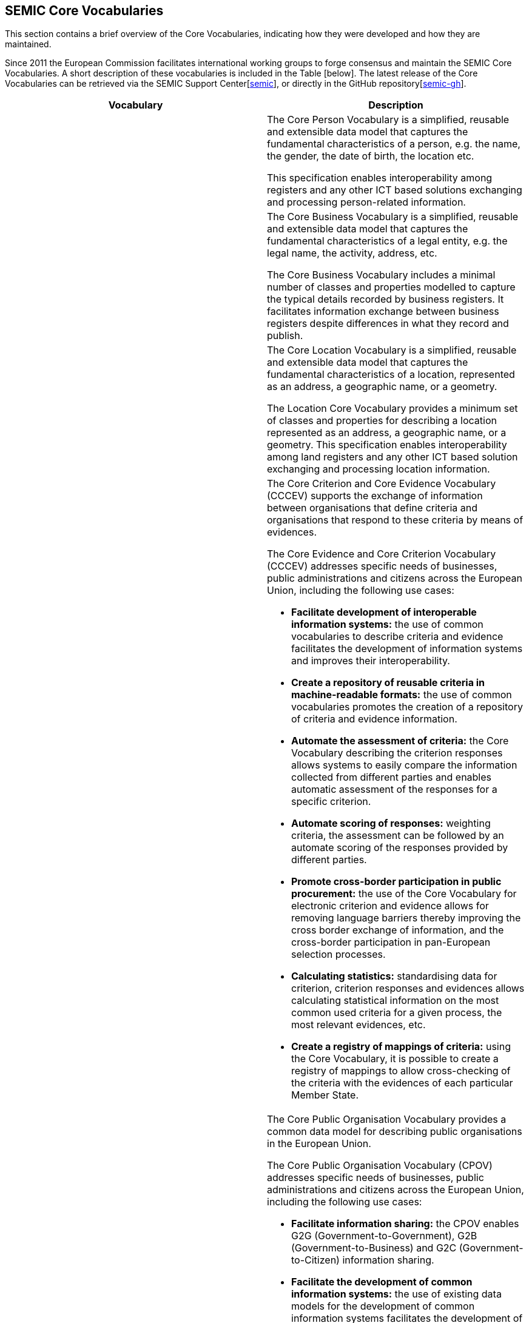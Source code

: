 == SEMIC Core Vocabularies

This section contains a brief overview of the Core Vocabularies, indicating how they were developed and how they are maintained.

Since 2011 the European Commission facilitates international working groups to forge consensus and maintain the SEMIC Core Vocabularies.
A short description of these vocabularies is included in the Table [below]. The latest release of the Core Vocabularies can be
retrieved via the SEMIC Support Center[xref:references.adoc#ref:9[semic]], or directly in the GitHub repository[xref:references.adoc#ref:10[semic-gh]].

|===
|Vocabulary|Description

||The Core Person Vocabulary is a simplified, reusable and extensible data model that captures the fundamental characteristics
of a person, e.g. the name, the gender, the date of birth, the location etc.

This specification enables interoperability among registers and any other ICT based solutions exchanging and processing
person-related information.

||The Core Business Vocabulary is a simplified, reusable and extensible data model that captures the fundamental characteristics
of a legal entity, e.g. the legal name, the activity, address, etc.

The Core Business Vocabulary includes a minimal number of classes and properties modelled to capture the typical details
recorded by business registers. It facilitates information exchange between business registers despite differences in what
they record and publish.

||The Core Location Vocabulary is a simplified, reusable and extensible data model that captures the fundamental characteristics
of a location, represented as an address, a geographic name, or a geometry.

The Location Core Vocabulary provides a minimum set of classes and properties for describing a location represented as an
address, a geographic name, or a geometry. This specification enables interoperability among land registers and any other
ICT based solution exchanging and processing location information.

|
a|The Core Criterion and Core Evidence Vocabulary (CCCEV) supports the exchange of information between organisations that
define criteria and organisations that respond to these criteria by means of evidences.

The Core Evidence and Core Criterion Vocabulary (CCCEV) addresses specific needs of businesses, public administrations and
citizens across the European Union, including the following use cases:

* *Facilitate development of interoperable information systems:* the use of common vocabularies to describe criteria and evidence
facilitates the development of information systems and improves their interoperability.
* *Create a repository of reusable criteria in machine-readable formats:* the use of common vocabularies promotes the creation
of a repository of criteria and evidence information.
* *Automate the assessment of criteria:* the Core Vocabulary describing the criterion responses allows systems to easily compare
the information collected from different parties and enables automatic assessment of the responses for a specific criterion.
* *Automate scoring of responses:* weighting criteria, the assessment can be followed by an automate scoring of the responses
provided by different parties.
* *Promote cross-border participation in public procurement:* the use of the Core Vocabulary for electronic criterion and evidence
allows for removing language barriers thereby improving the cross border exchange of information, and the cross-border participation
in pan-European selection processes.
* *Calculating statistics:* standardising data for criterion, criterion responses and evidences allows calculating statistical
information on the most common used criteria for a given process, the most relevant evidences, etc.
* *Create a registry of mappings of criteria:* using the Core Vocabulary, it is possible to create a registry of mappings to
allow cross-checking of the criteria with the evidences of each particular Member State.

|
a|The Core Public Organisation Vocabulary provides a common data model for describing public organisations in the European Union.

The Core Public Organisation Vocabulary (CPOV) addresses specific needs of businesses, public administrations and citizens across the European Union, including the following use cases:

* *Facilitate information sharing:* the CPOV enables G2G (Government-to-Government), G2B (Government-to-Business) and G2C
(Government-to-Citizen) information sharing.
* *Facilitate the development of common information systems:* the use of existing data models for the development of common
information systems facilitates the development of those systems and improves their interoperability.
* *Linked Open Organograms:* the Core Public Organisation Vocabulary has the potential to link organograms to each other
and to high-value data sets.
* *Cross border information exchange:* the CPOV allows to manage a cross-border repository of public services and organisations.
* *Find a PO by its function:* the public organisation portfolio facilitates discovery of which public authorities and departments
are responsible for given areas of the public task.
* *Increase efficiency:* the CPOV helps to identify where responsibilities and functions are duplicated or overlap.

||The Core Public Event Vocabulary is a simplified, reusable and extensible data model that captures the fundamental characteristics
of a public event, e.g. the title, the date, the location, the organiser etc.

The Core Public Event Vocabulary aspires to become a common data model for describing public events (conferences, summits, etc.)
in the European Union. This specification enables interoperability among registers and any other ICT based solutions exchanging
and processing information related to public events.

|===

[[sec:representation-formats]]
=== Representation formats
The Core Vocabularies are semantic data specifications that are disseminated as the following artefacts:

* lightweight ontology [xref:references.adoc#ref:11[sem-sg-wio]] for vocabulary definition expressed in OWL [xref:references.adoc#ref:12[owl2]],
* loose data shape specification [xref:references.adoc#ref:13[sem-sg-wds]] expressed in SHACL [xref:references.adoc#ref:14[shacl]],
* human-readable reference documentation [xref:references.adoc#ref:15[sem-sg-wdsd]] in HTML (based on ReSpec [xref:references.adoc#ref:16[respec]]),
* JSON-LD [xref:references.adoc#ref:17[w3c]] context definitions [xref:references.adoc#ref:18[json-ld]],
* conceptual model specification [xref:references.adoc#ref:19[sem-sg-wcm]] expressed in UML [xref:references.adoc#ref:20[uml]].

[[sec:licensing-conditions]]
=== Licensing conditions
The Core Vocabularies are published under the CC-BY 4.0 licence [xref:references.adoc#ref:21[cc-by]].

[[sec:core-vocabularies-lifecycle]]
=== Core Vocabularies lifecycle
The Core Vocabularies have been developed following the ‘Process and methodology for developing Core Vocabularies’ [xref:references.adoc#ref:22[ec11a]].
The Core Vocabularies have an open change and release management process [xref:references.adoc#ref:23[cv-met]], supported by SEMIC, that ensures continuous
improvement and relevance to evolving user needs.

This process begins with the identification of needs from stakeholders or issues raised in existing implementations. The Working Group
members, SEMIC team or community of users propose changes that are thoroughly assessed for their impact and feasibility.
Once a change is deemed necessary, it undergoes a drafting phase where the technical details are fleshed out, followed by
public consultations to gather wider input and ensure transparency.

Following consultations, the changes are refined and prepared for implementation. This stage may involve further iteration
based on feedback or additional insights from ongoing discussions. The finalised changes are then formally approved and documented,
ensuring they are well-understood and agreed upon by all relevant parties.

The release management of Core Vocabularies follows a structured timeline that includes pre-announced releases and public
consultation periods to allow users to prepare for changes. Each release includes detailed documentation to support implementation,
ensuring users can integrate new versions with minimal disruption. This process not only maintains the quality and relevance
of the Core Vocabularies, but also supports a dynamic and responsive framework for semantic interoperability within digital
public services.

[[sec:claiming-conformance]]
=== Claiming conformance
Claiming conformance to Core Vocabularies is an integral part of validating (a) how well a new or a mapped data model or
semantic data specification aligns with the principles and practices established in the SEMIC Style Guide [xref:references.adoc#ref:4[sem-sg]] and (b) to
what degree the Core Vocabularies are reused (fully or partially) [xref:references.adoc#ref:24[sem-sg-reuse]]. The conformance assessment is voluntary, and shall
be published as a self-conformance statement. This statement must assert which requirements are met by the data model or
semantic specification.

The conformance statement highlights various levels of adherence, ranging from basic implementation to more complex semantic
representations. At the *basic level*, conformance might simply involve ensuring that data usage is consistent with the terms
(and structure, but no formal semantics) defined by the Core Vocabularies. Moving to a *more advanced level* of conformance,
data may be easily transformed into formats like RDF or JSON-LD, which are conducive to richer semantic processing and integration.
This level of conformance signifies a deeper integration of the Core Vocabularies, facilitating a more robust semantic interoperability
across systems. Ultimately, the *highest level* of conformance is achieved when the data is represented in RDF and fully leverages
the semantic capabilities of the Core Vocabularies. This includes using a range of semantic technologies, adhering to the
SEMIC Style Guide, fully reusing the Core Vocabularies, and respecting the associated data shapes.